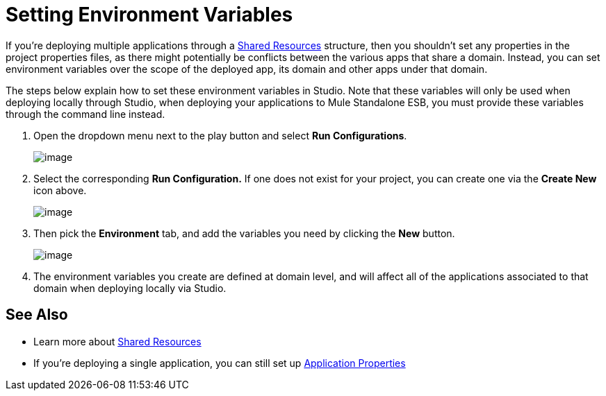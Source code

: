 = Setting Environment Variables

If you're deploying multiple applications through a http://www.mulesoft.org/documentation/display/current/Shared+Resources[Shared Resources] structure, then you shouldn't set any properties in the project properties files, as there might potentially be conflicts between the various apps that share a domain. Instead, you can set environment variables over the scope of the deployed app, its domain and other apps under that domain. 

The steps below explain how to set these environment variables in Studio. Note that these variables will only be used when deploying locally through Studio, when deploying your applications to Mule Standalone ESB, you must provide these variables through the command line instead.

. Open the dropdown menu next to the play button and select *Run Configurations*.
+
image:/docs/download/thumbnails/122751571/run+configurations+1.png?version=1&modificationDate=1417204783411[image]

. Select the corresponding *Run Configuration.* If one does not exist for your project, you can create one via the *Create New* icon above.
+
image:/docs/download/thumbnails/122751564/run+configurations+4.png?version=1&modificationDate=1417441962122[image]
+

. Then pick the *Environment* tab, and add the variables you need by clicking the *New* button. +

+
image:/docs/download/attachments/122751571/run+configurations+2.png?version=1&modificationDate=1417201451818[image]
+

. The environment variables you create are defined at domain level, and will affect all of the applications associated to that domain when deploying locally via Studio.

== See Also

* Learn more about link:/docs/display/current/Shared+Resources[Shared Resources]
* If you're deploying a single application, you can still set up link:/docs/display/current/Configuring+Properties[Application Properties]
